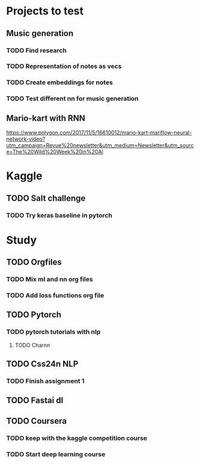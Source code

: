 * Projects to test
** Music generation
*** TODO Find research
*** TODO Representation of notes as vecs
*** TODO Create embeddings for notes
*** TODO Test different nn for music generation
** Mario-kart with RNN
   [[https://www.polygon.com/2017/11/5/16610012/mario-kart-mariflow-neural-network-video?utm_campaign=Revue%20newsletter&utm_medium=Newsletter&utm_source=The%20Wild%20Week%20in%20AI]]
* Kaggle
** TODO Salt challenge
*** TODO Try keras baseline in pytorch
* Study
** TODO Orgfiles
*** TODO Mix ml and nn org files
*** TODO Add loss functions org file
** TODO Pytorch
*** TODO pytorch tutorials with nlp
**** TODO Charnn
** TODO Css24n NLP
*** TODO Finish assignment 1
** TODO Fastai dl
** TODO Coursera
*** TODO keep with the kaggle competition course
*** TODO Start deep learning course
